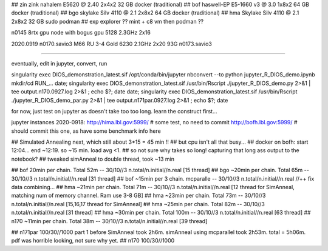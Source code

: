 
## zin  zink       nahalem E5620 @ 2.40            2x4x2   32 GB   docker (traditional)
## bof             haswell-EP E5-1660 v3 @ 3.0     1x8x2   64 GB   docker (traditional)
## bgo             skylake Silv 4110 @ 2.1         2x8x2   64 GB   docker (traditional)
## hma             Skylake Silv 4110 @ 2.1         2x8x2   32 GB   sudo podman
## exp  explorer   ??   mint + c8 vm then podman ??


n0145 8rtx gpu node with bogus gpu 5128 2.3GHz 2x16

2020.0919
n0170.savio3 M66 RU 3-4 Gold 6230 2.1GHz 2x20 93G
n0173.savio3


~~~~

eventually, edit in jupyter, convert, run

singularity exec DIOS_demonstration_latest.sif /opt/conda/bin/jupyter nbconvert --to python jupyter_R_DIOS_demo.ipynb
mkdir/cd RUN_...
date; singularity exec DIOS_demonstration_latest.sif /usr/bin/Rscript  ./jupyter_R_DIOS_demo.py  2>&1 | tee output.n170.0927.log 2>&1 ; echo $?; date
date; singularity exec DIOS_demonstration_latest.sif /usr/bin/Rscript  ./jupyter_R_DIOS_demo_par.py  2>&1 | tee output.n171par.0927.log 2>&1 ; echo $?; date


for now, just test on jupyter as doesn't take too too long.  learn the construct first...

jupyter instances 2020-0918: 
http://hima.lbl.gov:5999/  # some test, no need to commit
http://bofh.lbl.gov:5999/  # should commit this one, as have some benchmark info here


## Simulated Annealing next, which still about 3*15 = 45 min !!
## but cpu isn't all that busy...
## docker on bofh: start 12:04... end ~12:19.  so ~15 min.  load avg <1.  
## so not sure why takes so long!  capturing that long ass output to the notebook?
## tweaked simAnneal to double thread, took ~13 min

## bof     20min per chain. Total 52m    --  30/10//3 n.total/n.initial//n.real [15 thread]
## bgo    ~20min per chain. Total 65m    --  30/10//3 n.total/n.initial//n.real [31 thread]
## bof    ~15min per 3 chain. mcparalle  --  30/10//3 n.total/n.initial//n.real   //++ fix data combining...
## hma    ~21min per chain. Total 71m    --  30/10//3 n.total/n.initial//n.real [12 thread for SimAnneal, matching num of memory channel.  Ram use 3-8 GB]
## hma    ~23min per chain. Total 73m    --  30/10//3 n.total/n.initial//n.real [15,16,17 thread for SimAnneal]
## hma    ~25min per chain. Total 82m    --  30/10//3 n.total/n.initial//n.real [31 thread]
## hma    ~30min per chain. Total 100m   --  30/10//3 n.total/n.initial//n.real [63 thread]
## n170   ~11min per chain. Total 38m    --  30/10//3 n.total/n.initial//n.real [39 thread]


## n171par 100/30//1000 part 1 before SimAnneal took 2h6m.  simAnneal using mcparallel took 2h53m. total = 5h06m.  pdf was horrible looking, not sure why yet.
## n170    100/30//1000 


